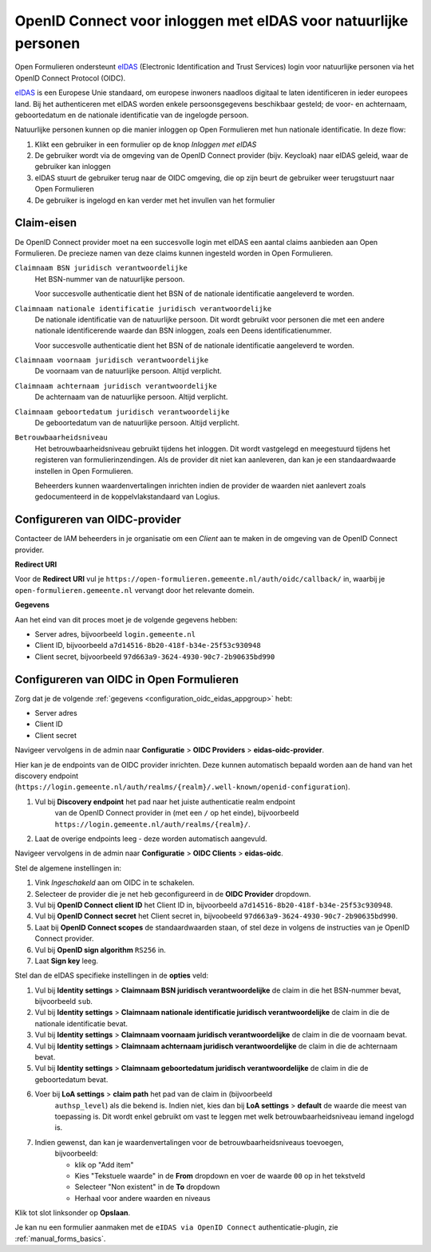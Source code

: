 .. _configuration_authentication_oidc_eidas:

================================================================
OpenID Connect voor inloggen met eIDAS voor natuurlijke personen
================================================================

Open Formulieren ondersteunt `eIDAS`_ (Electronic Identification and Trust Services)
login voor natuurlijke personen via het OpenID Connect Protocol (OIDC).

`eIDAS`_ is een Europese Unie standaard, om europese inwoners naadloos digitaal te laten
identificeren in ieder europees land. Bij het authenticeren met eIDAS worden enkele
persoonsgegevens beschikbaar gesteld; de voor- en achternaam, geboortedatum en de
nationale identificatie van de ingelogde persoon.

Natuurlijke personen kunnen op die manier inloggen op Open Formulieren met hun nationale
identificatie. In deze flow:

1. Klikt een gebruiker in een formulier op de knop *Inloggen met eIDAS*
2. De gebruiker wordt via de omgeving van de OpenID Connect provider (bijv. Keycloak)
   naar eIDAS geleid, waar de gebruiker kan inloggen
3. eIDAS stuurt de gebruiker terug naar de OIDC omgeving, die op zijn beurt de gebruiker
   weer terugstuurt naar Open Formulieren
4. De gebruiker is ingelogd en kan verder met het invullen van het formulier

.. _configuration_oidc_eidas_claim_requirements:

Claim-eisen
===========

De OpenID Connect provider moet na een succesvolle login met eIDAS een aantal claims
aanbieden aan Open Formulieren. De precieze namen van deze claims kunnen ingesteld
worden in Open Formulieren.

``Claimnaam BSN juridisch verantwoordelijke``
    Het BSN-nummer van de natuurlijke persoon.

    Voor succesvolle authenticatie dient het BSN of de nationale identificatie
    aangeleverd te worden.

``Claimnaam nationale identificatie juridisch verantwoordelijke``
    De nationale identificatie van de natuurlijke persoon. Dit wordt gebruikt voor
    personen die met een andere nationale identificerende waarde dan BSN inloggen, zoals
    een Deens identificatienummer.

    Voor succesvolle authenticatie dient het BSN of de nationale identificatie
    aangeleverd te worden.

``Claimnaam voornaam juridisch verantwoordelijke``
    De voornaam van de natuurlijke persoon. Altijd verplicht.

``Claimnaam achternaam juridisch verantwoordelijke``
    De achternaam van de natuurlijke persoon. Altijd verplicht.

``Claimnaam geboortedatum juridisch verantwoordelijke``
    De geboortedatum van de natuurlijke persoon. Altijd verplicht.

``Betrouwbaarheidsniveau``
    Het betrouwbaarheidsniveau gebruikt tijdens het inloggen. Dit wordt vastgelegd en
    meegestuurd tijdens het registeren van formulierinzendingen. Als de provider dit
    niet kan aanleveren, dan kan je een standaardwaarde instellen in Open Formulieren.

    Beheerders kunnen waardenvertalingen inrichten indien de provider de waarden
    niet aanlevert zoals gedocumenteerd in de koppelvlakstandaard van Logius.

.. _configuration_oidc_eidas_appgroup:

Configureren van OIDC-provider
==============================

Contacteer de IAM beheerders in je organisatie om een *Client* aan te
maken in de omgeving van de OpenID Connect provider.

**Redirect URI**

Voor de **Redirect URI** vul je ``https://open-formulieren.gemeente.nl/auth/oidc/callback/`` in,
waarbij je ``open-formulieren.gemeente.nl`` vervangt door het relevante domein.

**Gegevens**

Aan het eind van dit proces moet je de volgende gegevens hebben:

* Server adres, bijvoorbeeld ``login.gemeente.nl``
* Client ID, bijvoorbeeld ``a7d14516-8b20-418f-b34e-25f53c930948``
* Client secret, bijvoorbeeld ``97d663a9-3624-4930-90c7-2b90635bd990``

Configureren van OIDC in Open Formulieren
=========================================

Zorg dat je de volgende :ref:`gegevens <configuration_oidc_eidas_appgroup>` hebt:

* Server adres
* Client ID
* Client secret

Navigeer vervolgens in de admin naar **Configuratie** > **OIDC Providers** > **eidas-oidc-provider**.

Hier kan je de endpoints van de OIDC provider inrichten. Deze kunnen automatisch
bepaald worden aan de hand van het discovery endpoint
(``https://login.gemeente.nl/auth/realms/{realm}/.well-known/openid-configuration``).

#. Vul bij **Discovery endpoint** het pad naar het juiste authenticatie realm endpoint
    van de OpenID Connect provider in (met een ``/`` op het einde),
    bijvoorbeeld ``https://login.gemeente.nl/auth/realms/{realm}/``.
#. Laat de overige endpoints leeg - deze worden automatisch aangevuld.

Navigeer vervolgens in de admin naar **Configuratie** > **OIDC Clients** > **eidas-oidc**.

Stel de algemene instellingen in:

#. Vink *Ingeschakeld* aan om OIDC in te schakelen.
#. Selecteer de provider die je net heb geconfigureerd in de **OIDC Provider** dropdown.
#. Vul bij **OpenID Connect client ID** het Client ID in, bijvoorbeeld
   ``a7d14516-8b20-418f-b34e-25f53c930948``.
#. Vul bij **OpenID Connect secret** het Client secret in, bijvoobeeld
   ``97d663a9-3624-4930-90c7-2b90635bd990``.
#. Laat bij **OpenID Connect scopes** de standaardwaarden staan, of stel deze in volgens
   de instructies van je OpenID Connect provider.
#. Vul bij **OpenID sign algorithm** ``RS256`` in.
#. Laat **Sign key** leeg.

Stel dan de eIDAS specifieke instellingen in de **opties** veld:

#. Vul bij **Identity settings** > **Claimnaam BSN juridisch verantwoordelijke** de claim
   in die het BSN-nummer bevat, bijvoorbeeld ``sub``.
#. Vul bij **Identity settings** > **Claimnaam nationale identificatie juridisch verantwoordelijke**
   de claim in die de nationale identificatie bevat.
#. Vul bij **Identity settings** > **Claimnaam voornaam juridisch verantwoordelijke** de
   claim in die de voornaam bevat.
#. Vul bij **Identity settings** > **Claimnaam achternaam juridisch verantwoordelijke**
   de claim in die de achternaam bevat.
#. Vul bij **Identity settings** > **Claimnaam geboortedatum juridisch verantwoordelijke**
   de claim in die de geboortedatum bevat.
#. Voer bij **LoA settings** > **claim path** het pad van de claim in (bijvoorbeeld
    ``authsp_level``) als die bekend is. Indien niet, kies dan bij
    **LoA settings** > **default** de waarde die meest van toepassing is. Dit wordt
    enkel gebruikt om vast te leggen met welk betrouwbaarheidsniveau iemand ingelogd is.
#. Indien gewenst, dan kan je waardenvertalingen voor de betrouwbaarheidsniveaus toevoegen,
    bijvoorbeeld:

    * klik op "Add item"
    * Kies "Tekstuele waarde" in de **From** dropdown en voer de waarde ``00`` op in het
      tekstveld
    * Selecteer "Non existent" in de **To** dropdown
    * Herhaal voor andere waarden en niveaus

Klik tot slot linksonder op **Opslaan**.

Je kan nu een formulier aanmaken met de ``eIDAS via OpenID Connect``
authenticatie-plugin, zie :ref:`manual_forms_basics`.


.. _`eIDAS`: https://www.logius.nl/diensten/eidas
